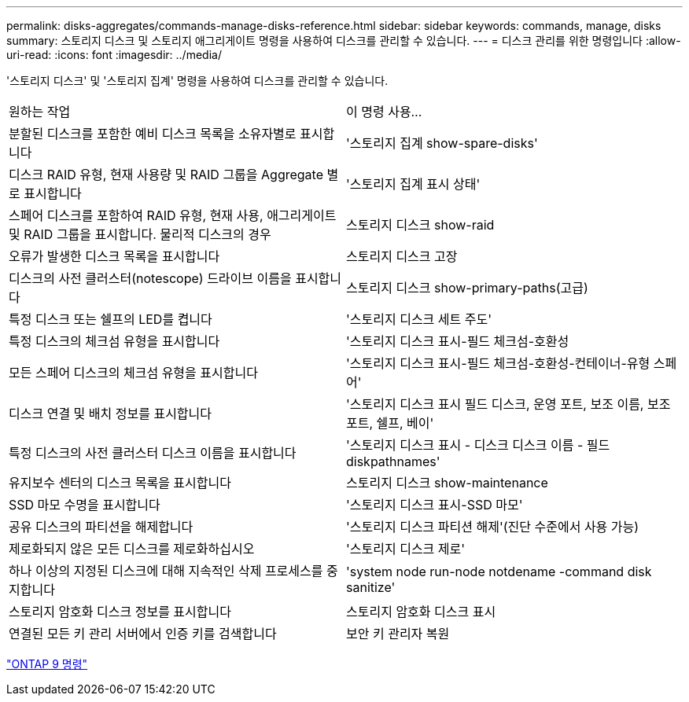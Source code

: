 ---
permalink: disks-aggregates/commands-manage-disks-reference.html 
sidebar: sidebar 
keywords: commands, manage, disks 
summary: 스토리지 디스크 및 스토리지 애그리게이트 명령을 사용하여 디스크를 관리할 수 있습니다. 
---
= 디스크 관리를 위한 명령입니다
:allow-uri-read: 
:icons: font
:imagesdir: ../media/


[role="lead"]
'스토리지 디스크' 및 '스토리지 집계' 명령을 사용하여 디스크를 관리할 수 있습니다.

|===


| 원하는 작업 | 이 명령 사용... 


 a| 
분할된 디스크를 포함한 예비 디스크 목록을 소유자별로 표시합니다
 a| 
'스토리지 집계 show-spare-disks'



 a| 
디스크 RAID 유형, 현재 사용량 및 RAID 그룹을 Aggregate 별로 표시합니다
 a| 
'스토리지 집계 표시 상태'



 a| 
스페어 디스크를 포함하여 RAID 유형, 현재 사용, 애그리게이트 및 RAID 그룹을 표시합니다. 물리적 디스크의 경우
 a| 
스토리지 디스크 show-raid



 a| 
오류가 발생한 디스크 목록을 표시합니다
 a| 
스토리지 디스크 고장



 a| 
디스크의 사전 클러스터(notescope) 드라이브 이름을 표시합니다
 a| 
스토리지 디스크 show-primary-paths(고급)



 a| 
특정 디스크 또는 쉘프의 LED를 켭니다
 a| 
'스토리지 디스크 세트 주도'



 a| 
특정 디스크의 체크섬 유형을 표시합니다
 a| 
'스토리지 디스크 표시-필드 체크섬-호환성



 a| 
모든 스페어 디스크의 체크섬 유형을 표시합니다
 a| 
'스토리지 디스크 표시-필드 체크섬-호환성-컨테이너-유형 스페어'



 a| 
디스크 연결 및 배치 정보를 표시합니다
 a| 
'스토리지 디스크 표시 필드 디스크, 운영 포트, 보조 이름, 보조 포트, 쉘프, 베이'



 a| 
특정 디스크의 사전 클러스터 디스크 이름을 표시합니다
 a| 
'스토리지 디스크 표시 - 디스크 디스크 이름 - 필드 diskpathnames'



 a| 
유지보수 센터의 디스크 목록을 표시합니다
 a| 
스토리지 디스크 show-maintenance



 a| 
SSD 마모 수명을 표시합니다
 a| 
'스토리지 디스크 표시-SSD 마모'



 a| 
공유 디스크의 파티션을 해제합니다
 a| 
'스토리지 디스크 파티션 해제'(진단 수준에서 사용 가능)



 a| 
제로화되지 않은 모든 디스크를 제로화하십시오
 a| 
'스토리지 디스크 제로'



 a| 
하나 이상의 지정된 디스크에 대해 지속적인 삭제 프로세스를 중지합니다
 a| 
'system node run-node notdename -command disk sanitize'



 a| 
스토리지 암호화 디스크 정보를 표시합니다
 a| 
스토리지 암호화 디스크 표시



 a| 
연결된 모든 키 관리 서버에서 인증 키를 검색합니다
 a| 
보안 키 관리자 복원

|===
http://docs.netapp.com/ontap-9/topic/com.netapp.doc.dot-cm-cmpr/GUID-5CB10C70-AC11-41C0-8C16-B4D0DF916E9B.html["ONTAP 9 명령"]
